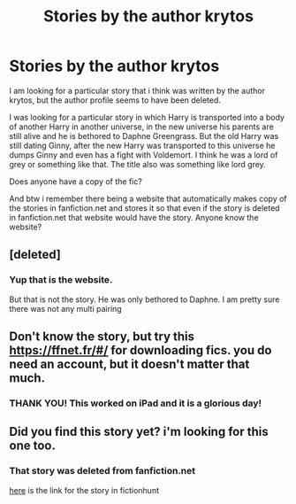 #+TITLE: Stories by the author krytos

* Stories by the author krytos
:PROPERTIES:
:Author: wolfeinstein24
:Score: 3
:DateUnix: 1529329909.0
:DateShort: 2018-Jun-18
:FlairText: Fic Search
:END:
I am looking for a particular story that i think was written by the author krytos, but the author profile seems to have been deleted.

I was looking for a particular story in which Harry is transported into a body of another Harry in another universe, in the new universe his parents are still alive and he is bethored to Daphne Greengrass. But the old Harry was still dating Ginny, after the new Harry was transported to this universe he dumps Ginny and even has a fight with Voldemort. I think he was a lord of grey or something like that. The title also was something like lord grey.

Does anyone have a copy of the fic?

And btw i remember there being a website that automatically makes copy of the stories in fanfiction.net and stores it so that even if the story is deleted in fanfiction.net that website would have the story. Anyone know the website?


** [deleted]
:PROPERTIES:
:Score: 3
:DateUnix: 1529334621.0
:DateShort: 2018-Jun-18
:END:

*** Yup that is the website.

But that is not the story. He was only bethored to Daphne. I am pretty sure there was not any multi pairing
:PROPERTIES:
:Author: wolfeinstein24
:Score: 1
:DateUnix: 1529336096.0
:DateShort: 2018-Jun-18
:END:


** Don't know the story, but try this [[https://ffnet.fr/#/]] for downloading fics. you do need an account, but it doesn't matter that much.
:PROPERTIES:
:Author: XeshTrill
:Score: 2
:DateUnix: 1529333370.0
:DateShort: 2018-Jun-18
:END:

*** THANK YOU! This worked on iPad and it is a glorious day!
:PROPERTIES:
:Author: rilokilo
:Score: 1
:DateUnix: 1529383359.0
:DateShort: 2018-Jun-19
:END:


** Did you find this story yet? i'm looking for this one too.
:PROPERTIES:
:Author: TaterKing26
:Score: 1
:DateUnix: 1544218242.0
:DateShort: 2018-Dec-08
:END:

*** That story was deleted from fanfiction.net

[[http://fictionhunt.com/read/9618241/1][here]] is the link for the story in fictionhunt
:PROPERTIES:
:Author: wolfeinstein24
:Score: 1
:DateUnix: 1544235033.0
:DateShort: 2018-Dec-08
:END:
